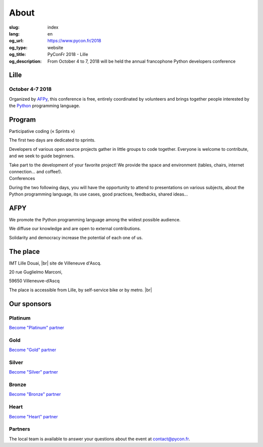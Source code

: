 About
#####

:slug: index
:lang: en
:og_url: https://www.pycon.fr/2018
:og_type: website
:og_title: PyConFr 2018 - Lille
:og_description: From October 4 to 7, 2018 will be held the annual francophone Python developers conference

.. :og_image: images/logo.png

.. |br| raw:: html

   <br />

Lille
=====

October 4-7 2018
----------------

Organized by `AFPy <http://www.afpy.org/>`_, this conference is free, entirely
coordinated by volunteers and brings together people interested by the `Python
<http://www.python.org/>`_ programming language.

.. raw:: html

  <br />

  <section class="wrap-button">
    <p>
      <a class="btn-home" href="https://www.helloasso.com/associations/afpy/evenements/pyconfr-2018">Registration required!</a>
      <a class="btn-home" href="/en/sponsor-pyconfr">Sponsor PyConFr</a>
    </p>
  </section>

Program
=======

.. container:: wrap-paragraphe

  .. container::

    Participative coding (« Sprints »)

    The first two days are dedicated to sprints.

    Developers of various open source projects gather in little groups to code
    together. Everyone is welcome to contribute, and we seek to guide beginners.

    Take part to the development of your favorite project! We provide the space and
    environment (tables, chairs, internet connection... and coffee!).

  .. container::

    Conferences

    During the two following days, you will have the opportunity to attend to
    presentations on various subjects, about the Python programming language, its
    use cases, good practices, feedbacks, shared ideas...

    .. image:: /images/home/snakeprog.svg

.. raw:: html

  <!--
  <section class="wrap-button">
    <a class="btn" href="/index">See calendar</a>
  </section>
  -->

AFPY
====
.. container:: wrap-section-icon

  .. container::

    .. image:: /images/home/afpy/snake.svg

    We promote the Python programming language among the widest possible audience.

  .. container::

    .. image:: /images/home/afpy/know.svg

    We diffuse our knowledge and are open to external contributions.

  .. container::

    .. image:: /images/home/afpy/demos.svg

    Solidarity and democracy increase the potential of each one of us.

The place
=========
IMT Lille Douai, |br| site de Villeneuve d'Ascq.

20 rue Guglielmo Marconi,

59650 Villeneuve-d’Ascq

The place is accessible from Lille, by self-service bike or by metro. |br|

.. raw:: html

  <a class="map" href="/en/venue">More details</a>



Our sponsors
============

Platinum
--------

.. container:: sponsors

  .. container::

    .. image:: /images/logo_sewan.png
      :height: 100px
      :width: 200px
      :alt: Sewan's logo
      :target: https://www.sewan.fr/

`Become "Platinum" partner </en/sponsor-pyconfr>`_

Gold
----

.. container:: sponsors

  .. container::

    .. image:: /images/logo_backmarket.svg
       :height: 100px
       :width: 200px
       :alt: Back Market's logo
       :target: https://www.backmarket.com/

`Become "Gold" partner </en/sponsor-pyconfr>`_

Silver
------
.. container:: sponsors

  .. container::

    .. image:: /images/logo_peopledoc.svg
       :height: 100px
       :width: 200px
       :alt: PeopleDoc's logo
       :target: http://www.people-doc.com/

    .. image:: /images/logo_anybox.svg
       :height: 100px
       :width: 200px
       :alt: Anybox' logo
       :target: https://anybox.fr/

    .. image:: /images/logo_makinacorpus.svg
       :height: 100px
       :width: 200px
       :alt: Makina Corpus' logo
       :target: https://makina-corpus.com/

    .. image:: /images/logo_invivoo.svg
       :height: 100px
       :width: 200px
       :alt: Invivoo's logo
       :target: http://invivoo.com/

    .. image:: /images/logo_numberly.svg
       :width: 200px
       :alt: numberly's logo
       :target: http://www.1000mercis.com/#!/careers/?lang=en_UK

    .. image:: /images/logo_ouisncf.svg
       :width: 200px
       :alt: oui.sncf's logo
       :target: https://jobs.oui.sncf

    .. image:: /images/logo_cim.png
       :width: 200px
       :alt: CIM's logo
       :target: https://www.sa-cim.fr/

    .. image:: /images/logo_itlink.svg
       :height: 100px
       :width: 200px
       :alt: IT Link's logo
       :target: https://www.itlink.fr/en/

    .. image:: /images/logo_ecreall.png
       :width: 200px
       :alt: Ecréall's logo
       :target: https://www.ecreall.com/

`Become "Silver" partner </en/sponsor-pyconfr>`_

Bronze
------
.. container:: sponsors

  .. container::

    .. image:: /images/logo_tempo.svg
       :height: 100px
       :width: 200px
       :alt: TeMPO Consulting's logo
       :target: http://www.tempo-consulting.fr/

    .. image:: /images/logo_oca.svg
       :height: 100px
       :width: 200px
       :alt: Odoo Community Association's logo
       :target: https://odoo-community.org/

    .. image:: /images/logo_nexedi.png
       :height: 100px
       :width: 200px
       :alt: Nexedi's logo
       :target: https://nexedi.com/

    .. image:: /images/logo_alwaysdata.svg
       :height: 100px
       :width: 200px
       :alt: alwaysdata's logo
       :target: https://www.alwaysdata.com/en/

    .. image:: /images/logo_yaal.svg
       :height: 100px
       :width: 200px
       :alt: Yaal's logo
       :target: https://www.yaal.fr/

    .. image:: /images/logo_algoo.png
       :width: 200px
       :alt: Algoo's logo
       :target: https://www.algoo.fr/

    .. image:: /images/logo_b2ck.png
       :width: 200px
       :alt: B2CK's logo
       :target: https://www.b2ck.com/

`Become "Bronze" partner </en/sponsor-pyconfr>`_

Heart
-----

.. container:: sponsors

  .. container::

    .. image:: /images/logo_stickermule.svg
       :height: 100px
       :width: 200px
       :alt: Stickermule's logo
       :target: https://www.stickermule.com/supports/PyConFr

`Become "Heart" partner </en/sponsor-pyconfr>`_

.. raw:: html

  <section class="wrap-button">
    <a class="btn" href="/en/sponsor-pyconfr">Become a sponsor</a>
  </section>

Partners
--------

.. container:: sponsors

  .. image:: /images/logo_kozea.svg
    :height: 100px
    :width: 200px
    :alt: Kozea logo
    :target: https://www.kozea.fr/

  .. image:: /images/logo_hashbang.svg
    :height: 100px
    :width: 200px
    :alt: Hashbang logo
    :target: https://hashbang.fr/

.. container:: contact

  The local team is available to answer your questions about the event at `contact@pycon.fr <contact@pycon.fr>`_.
